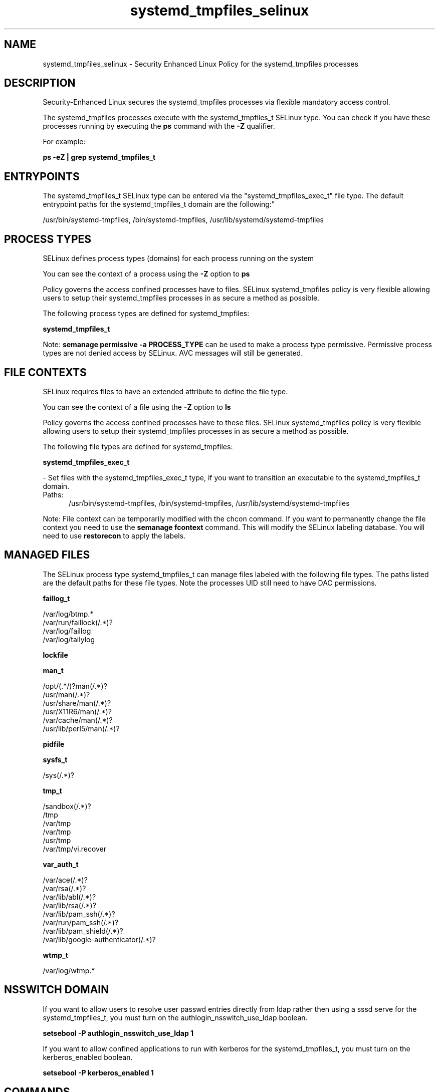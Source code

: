 .TH  "systemd_tmpfiles_selinux"  "8"  "systemd_tmpfiles" "dwalsh@redhat.com" "systemd_tmpfiles SELinux Policy documentation"
.SH "NAME"
systemd_tmpfiles_selinux \- Security Enhanced Linux Policy for the systemd_tmpfiles processes
.SH "DESCRIPTION"

Security-Enhanced Linux secures the systemd_tmpfiles processes via flexible mandatory access control.

The systemd_tmpfiles processes execute with the systemd_tmpfiles_t SELinux type. You can check if you have these processes running by executing the \fBps\fP command with the \fB\-Z\fP qualifier. 

For example:

.B ps -eZ | grep systemd_tmpfiles_t


.SH "ENTRYPOINTS"

The systemd_tmpfiles_t SELinux type can be entered via the "systemd_tmpfiles_exec_t" file type.  The default entrypoint paths for the systemd_tmpfiles_t domain are the following:"

/usr/bin/systemd-tmpfiles, /bin/systemd-tmpfiles, /usr/lib/systemd/systemd-tmpfiles
.SH PROCESS TYPES
SELinux defines process types (domains) for each process running on the system
.PP
You can see the context of a process using the \fB\-Z\fP option to \fBps\bP
.PP
Policy governs the access confined processes have to files. 
SELinux systemd_tmpfiles policy is very flexible allowing users to setup their systemd_tmpfiles processes in as secure a method as possible.
.PP 
The following process types are defined for systemd_tmpfiles:

.EX
.B systemd_tmpfiles_t 
.EE
.PP
Note: 
.B semanage permissive -a PROCESS_TYPE 
can be used to make a process type permissive. Permissive process types are not denied access by SELinux. AVC messages will still be generated.

.SH FILE CONTEXTS
SELinux requires files to have an extended attribute to define the file type. 
.PP
You can see the context of a file using the \fB\-Z\fP option to \fBls\bP
.PP
Policy governs the access confined processes have to these files. 
SELinux systemd_tmpfiles policy is very flexible allowing users to setup their systemd_tmpfiles processes in as secure a method as possible.
.PP 
The following file types are defined for systemd_tmpfiles:


.EX
.PP
.B systemd_tmpfiles_exec_t 
.EE

- Set files with the systemd_tmpfiles_exec_t type, if you want to transition an executable to the systemd_tmpfiles_t domain.

.br
.TP 5
Paths: 
/usr/bin/systemd-tmpfiles, /bin/systemd-tmpfiles, /usr/lib/systemd/systemd-tmpfiles

.PP
Note: File context can be temporarily modified with the chcon command.  If you want to permanently change the file context you need to use the 
.B semanage fcontext 
command.  This will modify the SELinux labeling database.  You will need to use
.B restorecon
to apply the labels.

.SH "MANAGED FILES"

The SELinux process type systemd_tmpfiles_t can manage files labeled with the following file types.  The paths listed are the default paths for these file types.  Note the processes UID still need to have DAC permissions.

.br
.B faillog_t

	/var/log/btmp.*
.br
	/var/run/faillock(/.*)?
.br
	/var/log/faillog
.br
	/var/log/tallylog
.br

.br
.B lockfile


.br
.B man_t

	/opt/(.*/)?man(/.*)?
.br
	/usr/man(/.*)?
.br
	/usr/share/man(/.*)?
.br
	/usr/X11R6/man(/.*)?
.br
	/var/cache/man(/.*)?
.br
	/usr/lib/perl5/man(/.*)?
.br

.br
.B pidfile


.br
.B sysfs_t

	/sys(/.*)?
.br

.br
.B tmp_t

	/sandbox(/.*)?
.br
	/tmp
.br
	/var/tmp
.br
	/var/tmp
.br
	/usr/tmp
.br
	/var/tmp/vi\.recover
.br

.br
.B var_auth_t

	/var/ace(/.*)?
.br
	/var/rsa(/.*)?
.br
	/var/lib/abl(/.*)?
.br
	/var/lib/rsa(/.*)?
.br
	/var/lib/pam_ssh(/.*)?
.br
	/var/run/pam_ssh(/.*)?
.br
	/var/lib/pam_shield(/.*)?
.br
	/var/lib/google-authenticator(/.*)?
.br

.br
.B wtmp_t

	/var/log/wtmp.*
.br

.SH NSSWITCH DOMAIN

.PP
If you want to allow users to resolve user passwd entries directly from ldap rather then using a sssd serve for the systemd_tmpfiles_t, you must turn on the authlogin_nsswitch_use_ldap boolean.

.EX
.B setsebool -P authlogin_nsswitch_use_ldap 1
.EE

.PP
If you want to allow confined applications to run with kerberos for the systemd_tmpfiles_t, you must turn on the kerberos_enabled boolean.

.EX
.B setsebool -P kerberos_enabled 1
.EE

.SH "COMMANDS"
.B semanage fcontext
can also be used to manipulate default file context mappings.
.PP
.B semanage permissive
can also be used to manipulate whether or not a process type is permissive.
.PP
.B semanage module
can also be used to enable/disable/install/remove policy modules.

.PP
.B system-config-selinux 
is a GUI tool available to customize SELinux policy settings.

.SH AUTHOR	
This manual page was auto-generated by genman.py.

.SH "SEE ALSO"
selinux(8), systemd_tmpfiles(8), semanage(8), restorecon(8), chcon(1)
, systemd_logger_selinux(8), systemd_logind_selinux(8), systemd_notify_selinux(8), systemd_passwd_agent_selinux(8)
